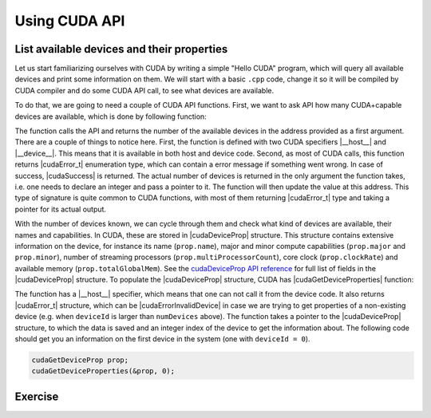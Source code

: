 .. _device_query:

Using CUDA API
==============

List available devices and their properties
-------------------------------------------

Let us start familiarizing ourselves with CUDA by writing a simple "Hello CUDA" program, which will query all available devices and print some information on them.
We will start with a basic ``.cpp`` code, change it so it will be compiled by CUDA compiler and do some CUDA API call, to see what devices are available.

To do that, we are going to need a couple of CUDA API functions.
First, we want to ask API how many CUDA+capable devices are available, which is done by following function:

.. signature:: |cudaGetDeviceCount|

   .. code-block:: CUDA
      
      __host__ __device__ cudaError_t cudaGetDeviceCount(int* numDevices)

The function calls the API and returns the number of the available devices in the address provided as a first argument.
There are a couple of things to notice here.
First, the function is defined with two CUDA specifiers |__host__| and |__device__|.
This means that it is available in both host and device code.
Second, as most of CUDA calls, this function returns |cudaError_t| enumeration type, which can contain a error message if something went wrong.
In case of success, |cudaSuccess| is returned.
The actual number of devices is returned in the only argument the function takes, i.e. one needs to declare an integer and pass a pointer to it.
The function will then update the value at this address.
This type of signature is quite common to CUDA functions, with most of them returning |cudaError_t| type and taking a pointer for its actual output.

With the number of devices known, we can cycle through them and check what kind of devices are available, their names and capabilities.
In CUDA, these are stored in |cudaDeviceProp| structure.
This structure contains extensive information on the device, for instance its name (``prop.name``), major and minor compute capabilities (``prop.major`` and ``prop.minor``), number of streaming processors (``prop.multiProcessorCount``), core clock (``prop.clockRate``) and available memory (``prop.totalGlobalMem``).
See the `cudaDeviceProp API reference <https://docs.nvidia.com/cuda/cuda-runtime-api/structcudaDeviceProp.html#structcudaDeviceProp>`_ for full list of fields in the |cudaDeviceProp| structure.
To populate the |cudaDeviceProp| structure, CUDA has |cudaGetDeviceProperties| function:

.. signature:: |cudaGetDeviceProperties|
         
   .. code-block:: c++

      __host__ cudaError_t cudaGetDeviceProperties(cudaDeviceProp* prop, int deviceId)

The function has a |__host__| specifier, which means that one can not call it from the device code.
It also returns |cudaError_t| structure, which can be |cudaErrorInvalidDevice| in case we are trying to get properties of a non-existing device (e.g. when ``deviceId`` is larger than ``numDevices`` above).
The function takes a pointer to the |cudaDeviceProp| structure, to which the data is saved and an integer index of the device to get the information about.
The following code should get you an information on the first device in the system (one with ``deviceId = 0``).

.. code-block:: c++

   cudaGetDeviceProp prop;
   cudaGetDeviceProperties(&prop, 0);

Exercise
--------

.. typealong:: Getting the information on available devices using CUDA API 

   .. tabs::

      .. tab:: C++

         .. literalinclude:: ../examples/2.01_DeviceQuery/list_devices.cpp
            :language: c++

      .. tab:: Solution

         .. literalinclude:: ../examples/2.01_DeviceQuery/Solution/list_devices_ref.cu
            :language: CUDA
      
      .. tab:: Extended solution

         .. literalinclude:: ../examples/2.01_DeviceQuery/Solution/list_devices_ref_extended.cu
            :language: CUDA

   1. We need the compiler to be aware that it is dealing with source file that may contain CUDA code.
      To do so, we change the extension of the file to ``.cu``.
      We will not be using the GPU yet, only checking if we have some available.
      To do so, we will be using the CUDA API functions.
      Changing the extension to ``.cu`` will make sure that the ``nvcc`` compiler will add all the necessary includes and will be aware that the code can contain CUDA API calls.

   2. To get the number of devices, use the |cudaGetDeviceCount| CUDA API function.
      

   3. Now that we know how many devices we have, we can cycle through them and get properties of each one.
      Cycle through the device indices from zero to the number of devices that you got from the previous function call and call the |cudaGetDeviceProperties| for each of them.
      Print the name of each device, number of multiprocessors and their clock rate.
      
   4. Note that the total number of CUDA cores is not contained in |cudaDeviceProp| structure.
      This is so, because different devices can have different number of CUDA cores per streaming module (multiprocessor).
      This number can by up to 192, depending on compute capabilities major and minor version of the device.
      The provided "extended" solution has a helper function from CUDA SDK examples, that can get this number depending on ``prop.major`` and ``prop.minor``.

